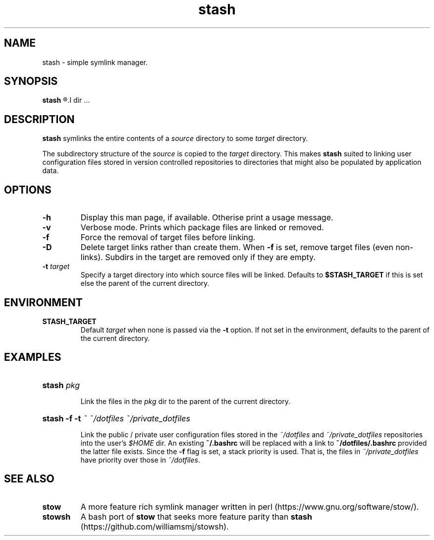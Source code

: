 .TH stash 1 "20 May 2018" "Version 0.1.0"

.SH NAME

stash - simple symlink manager.

.SH SYNOPSIS

.B stash 
.R [-\fBh\fR] [-\fBDfv\fR] [-\fBt \fItarget\fR]
.I dir \fR...

.SH DESCRIPTION 

.B stash
symlinks the entire contents of a 
.I source
directory to some
.I target
directory.

The subdirectory structure of the 
.I source
is copied to the 
.I target
directory.
This makes 
.B stash
suited to linking user configuration files stored in version controlled
repositories to directories that might also be populated by application data.

.SH OPTIONS

.TP 
.B -h
Display this man page, if available. Otherise print a usage message.

.TP 
.B -v
Verbose mode. Prints which package files are linked or removed.

.TP 
.B -f
Force the removal of target files before linking.

.TP 
.B -D
Delete target links rather than create them. When
.B -f
is set, remove target files (even non-links). Subdirs in the target are
removed only if they are empty.

.TP 
.B -t \fItarget
Specify a target directory into which source files will be linked. 
Defaults to
.B $STASH_TARGET
if this is set else the parent of the current directory.

.SH ENVIRONMENT

.TP
.B STASH_TARGET 
Default
.I target
when none is passed via the
.B -t
option. If not set in the environment, defaults to the parent of the
current directory.

.SH EXAMPLES

.HP
.B stash \fIpkg 

Link the files in the 
.I pkg
dir to the parent of the current directory.

.HP
.B stash -f -t \fI~ ~/dotfiles ~/private_dotfiles

Link the public / private user configuration files stored in the
.I ~/dotfiles
and 
.I ~/private_dotfiles
repositories into the user's
.I $HOME
dir. 
An existing
.B ~/.bashrc
will be replaced with a link to
.B ~/dotfiles/.bashrc
provided the latter file exists.
Since the 
.B -f
flag is set, a stack priority is used. That is, the files in
.I ~/private_dotfiles
have priority over those in
.I ~/dotfiles\fR.

.SH SEE ALSO

.TP 
.B stow
A more feature rich symlink manager written in perl
(https://www.gnu.org/software/stow/).

.TP 
.B stowsh 
A bash port of 
.B stow
that seeks more feature parity than
.B stash
(https://github.com/williamsmj/stowsh).
